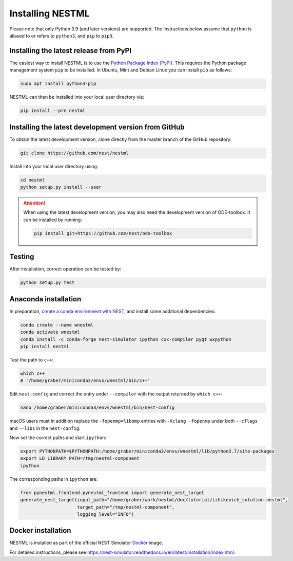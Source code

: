 Installing NESTML
=================

Please note that only Python 3.9 (and later versions) are supported. The instructions below assume that ``python`` is aliased to or refers to ``python3``, and ``pip`` to ``pip3``.

Installing the latest release from PyPI
---------------------------------------

The easiest way to install NESTML is to use the `Python Package Index (PyPI) <https://pypi.org>`_. This requires the Python package management system ``pip`` to be installed. In Ubuntu, Mint and Debian Linux you can install ``pip`` as follows:

.. code-block:: bash

   sudo apt install python3-pip

NESTML can then be installed into your local user directory via:

.. code-block:: bash

   pip install --pre nestml


Installing the latest development version from GitHub
-----------------------------------------------------

To obtain the latest development version, clone directly from the master branch of the GitHub repository:

.. code-block:: bash

   git clone https://github.com/nest/nestml


Install into your local user directory using:

.. code-block:: bash

   cd nestml
   python setup.py install --user


.. Attention::

   When using the latest development version, you may also need the development version of ODE-toolbox. It can be installed by running:

   .. code-block:: bash

      pip install git+https://github.com/nest/ode-toolbox


Testing
-------

After installation, correct operation can be tested by:

.. code-block:: bash

   python setup.py test


Anaconda installation
---------------------

In preparation, `create a conda environment with NEST <https://nest-simulator.readthedocs.io/en/stable/installation/index.html>`_, and install some additional dependencies:

.. code-block:: bash

   conda create --name wnestml
   conda activate wnestml
   conda install -c conda-forge nest-simulator ipython cxx-compiler pyqt wxpython
   pip install nestml

Test the path to ``c++``:

.. code-block:: bash

   which c++
   # '/home/graber/miniconda3/envs/wnestml/bin/c++'

Edit ``nest-config`` and correct the entry under ``--compiler`` with the output returned by ``which c++``:

.. code-block:: bash

   nano /home/graber/miniconda3/envs/wnestml/bin/nest-config

macOS users must in addition replace the ``-fopenmp=libomp`` entries with ``-Xclang -fopenmp`` under both ``--cflags`` and ``--libs`` in the ``nest-config``.

Now set the correct paths and start ``ipython``:

.. code-block:: bash

   export PYTHONPATH=$PYTHONPATH:/home/graber/miniconda3/envs/wnestml/lib/python3.7/site-packages
   export LD_LIBRARY_PATH=/tmp/nestml-component
   ipython

The corresponding paths in ``ipython`` are:

.. code-block:: python

   from pynestml.frontend.pynestml_frontend import generate_nest_target
   generate_nest_target(input_path="/home/graber/work/nestml/doc/tutorial/izhikevich_solution.nestml",
                        target_path="/tmp/nestml-component",
                        logging_level="INFO")


Docker installation
-------------------

NESTML is installed as part of the official NEST Simulator `Docker <https://docker.io/>`_ image.

For detailed instructions, please see https://nest-simulator.readthedocs.io/en/latest/installation/index.html.
